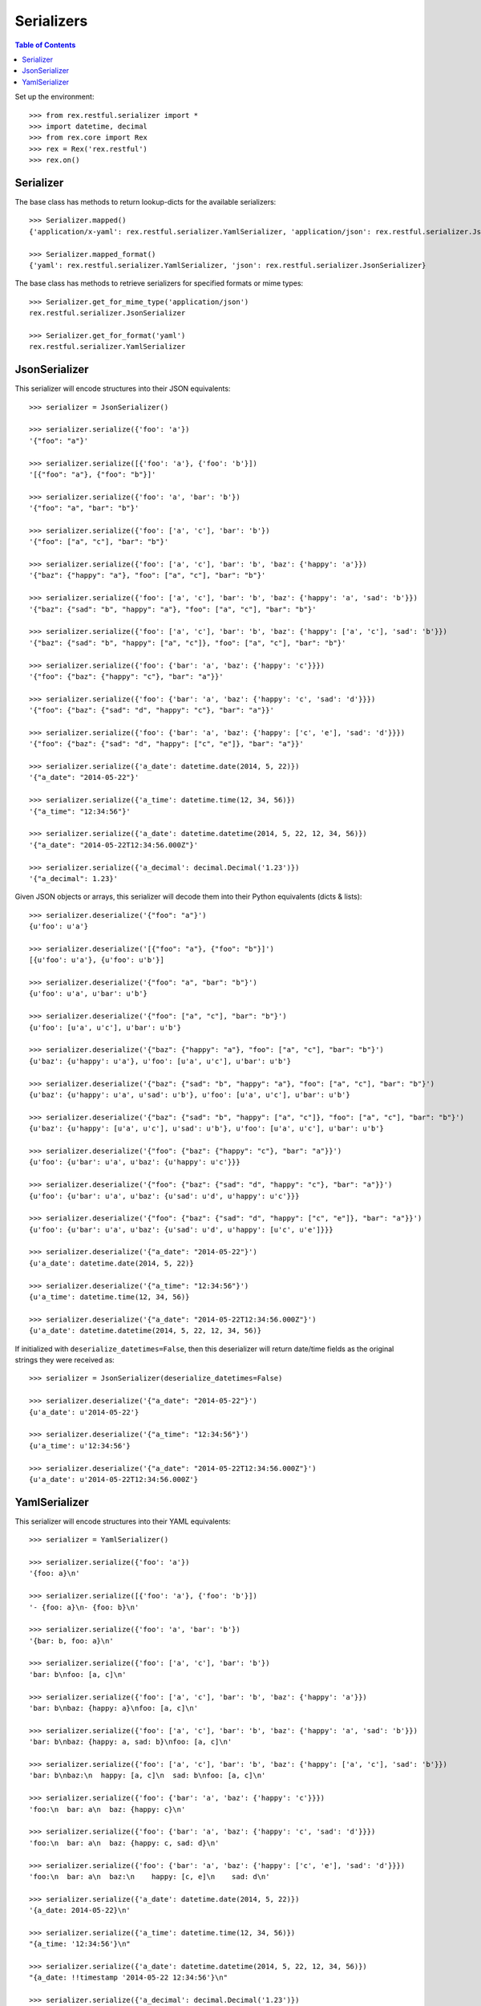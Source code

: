 ***********
Serializers
***********

.. contents:: Table of Contents


Set up the environment::

    >>> from rex.restful.serializer import *
    >>> import datetime, decimal
    >>> from rex.core import Rex
    >>> rex = Rex('rex.restful')
    >>> rex.on()


Serializer
==========

The base class has methods to return lookup-dicts for the available
serializers::

    >>> Serializer.mapped()
    {'application/x-yaml': rex.restful.serializer.YamlSerializer, 'application/json': rex.restful.serializer.JsonSerializer}

    >>> Serializer.mapped_format()
    {'yaml': rex.restful.serializer.YamlSerializer, 'json': rex.restful.serializer.JsonSerializer}


The base class has methods to retrieve serializers for specified formats or
mime types::

    >>> Serializer.get_for_mime_type('application/json')
    rex.restful.serializer.JsonSerializer

    >>> Serializer.get_for_format('yaml')
    rex.restful.serializer.YamlSerializer


JsonSerializer
==============

This serializer will encode structures into their JSON equivalents::

    >>> serializer = JsonSerializer()

    >>> serializer.serialize({'foo': 'a'})
    '{"foo": "a"}'

    >>> serializer.serialize([{'foo': 'a'}, {'foo': 'b'}])
    '[{"foo": "a"}, {"foo": "b"}]'

    >>> serializer.serialize({'foo': 'a', 'bar': 'b'})
    '{"foo": "a", "bar": "b"}'

    >>> serializer.serialize({'foo': ['a', 'c'], 'bar': 'b'})
    '{"foo": ["a", "c"], "bar": "b"}'

    >>> serializer.serialize({'foo': ['a', 'c'], 'bar': 'b', 'baz': {'happy': 'a'}})
    '{"baz": {"happy": "a"}, "foo": ["a", "c"], "bar": "b"}'

    >>> serializer.serialize({'foo': ['a', 'c'], 'bar': 'b', 'baz': {'happy': 'a', 'sad': 'b'}})
    '{"baz": {"sad": "b", "happy": "a"}, "foo": ["a", "c"], "bar": "b"}'

    >>> serializer.serialize({'foo': ['a', 'c'], 'bar': 'b', 'baz': {'happy': ['a', 'c'], 'sad': 'b'}})
    '{"baz": {"sad": "b", "happy": ["a", "c"]}, "foo": ["a", "c"], "bar": "b"}'

    >>> serializer.serialize({'foo': {'bar': 'a', 'baz': {'happy': 'c'}}})
    '{"foo": {"baz": {"happy": "c"}, "bar": "a"}}'

    >>> serializer.serialize({'foo': {'bar': 'a', 'baz': {'happy': 'c', 'sad': 'd'}}})
    '{"foo": {"baz": {"sad": "d", "happy": "c"}, "bar": "a"}}'

    >>> serializer.serialize({'foo': {'bar': 'a', 'baz': {'happy': ['c', 'e'], 'sad': 'd'}}})
    '{"foo": {"baz": {"sad": "d", "happy": ["c", "e"]}, "bar": "a"}}'

    >>> serializer.serialize({'a_date': datetime.date(2014, 5, 22)})
    '{"a_date": "2014-05-22"}'

    >>> serializer.serialize({'a_time': datetime.time(12, 34, 56)})
    '{"a_time": "12:34:56"}'

    >>> serializer.serialize({'a_date': datetime.datetime(2014, 5, 22, 12, 34, 56)})
    '{"a_date": "2014-05-22T12:34:56.000Z"}'

    >>> serializer.serialize({'a_decimal': decimal.Decimal('1.23')})
    '{"a_decimal": 1.23}'


Given JSON objects or arrays, this serializer will decode them into their
Python equivalents (dicts & lists)::

    >>> serializer.deserialize('{"foo": "a"}')
    {u'foo': u'a'}

    >>> serializer.deserialize('[{"foo": "a"}, {"foo": "b"}]')
    [{u'foo': u'a'}, {u'foo': u'b'}]

    >>> serializer.deserialize('{"foo": "a", "bar": "b"}')
    {u'foo': u'a', u'bar': u'b'}

    >>> serializer.deserialize('{"foo": ["a", "c"], "bar": "b"}')
    {u'foo': [u'a', u'c'], u'bar': u'b'}

    >>> serializer.deserialize('{"baz": {"happy": "a"}, "foo": ["a", "c"], "bar": "b"}')
    {u'baz': {u'happy': u'a'}, u'foo': [u'a', u'c'], u'bar': u'b'}

    >>> serializer.deserialize('{"baz": {"sad": "b", "happy": "a"}, "foo": ["a", "c"], "bar": "b"}')
    {u'baz': {u'happy': u'a', u'sad': u'b'}, u'foo': [u'a', u'c'], u'bar': u'b'}

    >>> serializer.deserialize('{"baz": {"sad": "b", "happy": ["a", "c"]}, "foo": ["a", "c"], "bar": "b"}')
    {u'baz': {u'happy': [u'a', u'c'], u'sad': u'b'}, u'foo': [u'a', u'c'], u'bar': u'b'}

    >>> serializer.deserialize('{"foo": {"baz": {"happy": "c"}, "bar": "a"}}')
    {u'foo': {u'bar': u'a', u'baz': {u'happy': u'c'}}}

    >>> serializer.deserialize('{"foo": {"baz": {"sad": "d", "happy": "c"}, "bar": "a"}}')
    {u'foo': {u'bar': u'a', u'baz': {u'sad': u'd', u'happy': u'c'}}}

    >>> serializer.deserialize('{"foo": {"baz": {"sad": "d", "happy": ["c", "e"]}, "bar": "a"}}')
    {u'foo': {u'bar': u'a', u'baz': {u'sad': u'd', u'happy': [u'c', u'e']}}}

    >>> serializer.deserialize('{"a_date": "2014-05-22"}')
    {u'a_date': datetime.date(2014, 5, 22)}

    >>> serializer.deserialize('{"a_time": "12:34:56"}')
    {u'a_time': datetime.time(12, 34, 56)}

    >>> serializer.deserialize('{"a_date": "2014-05-22T12:34:56.000Z"}')
    {u'a_date': datetime.datetime(2014, 5, 22, 12, 34, 56)}


If initialized with ``deserialize_datetimes=False``, then this deserializer
will return date/time fields as the original strings they were received as::

    >>> serializer = JsonSerializer(deserialize_datetimes=False)

    >>> serializer.deserialize('{"a_date": "2014-05-22"}')
    {u'a_date': u'2014-05-22'}

    >>> serializer.deserialize('{"a_time": "12:34:56"}')
    {u'a_time': u'12:34:56'}

    >>> serializer.deserialize('{"a_date": "2014-05-22T12:34:56.000Z"}')
    {u'a_date': u'2014-05-22T12:34:56.000Z'}


YamlSerializer
==============

This serializer will encode structures into their YAML equivalents::

    >>> serializer = YamlSerializer()

    >>> serializer.serialize({'foo': 'a'})
    '{foo: a}\n'

    >>> serializer.serialize([{'foo': 'a'}, {'foo': 'b'}])
    '- {foo: a}\n- {foo: b}\n'

    >>> serializer.serialize({'foo': 'a', 'bar': 'b'})
    '{bar: b, foo: a}\n'

    >>> serializer.serialize({'foo': ['a', 'c'], 'bar': 'b'})
    'bar: b\nfoo: [a, c]\n'

    >>> serializer.serialize({'foo': ['a', 'c'], 'bar': 'b', 'baz': {'happy': 'a'}})
    'bar: b\nbaz: {happy: a}\nfoo: [a, c]\n'

    >>> serializer.serialize({'foo': ['a', 'c'], 'bar': 'b', 'baz': {'happy': 'a', 'sad': 'b'}})
    'bar: b\nbaz: {happy: a, sad: b}\nfoo: [a, c]\n'

    >>> serializer.serialize({'foo': ['a', 'c'], 'bar': 'b', 'baz': {'happy': ['a', 'c'], 'sad': 'b'}})
    'bar: b\nbaz:\n  happy: [a, c]\n  sad: b\nfoo: [a, c]\n'

    >>> serializer.serialize({'foo': {'bar': 'a', 'baz': {'happy': 'c'}}})
    'foo:\n  bar: a\n  baz: {happy: c}\n'

    >>> serializer.serialize({'foo': {'bar': 'a', 'baz': {'happy': 'c', 'sad': 'd'}}})
    'foo:\n  bar: a\n  baz: {happy: c, sad: d}\n'

    >>> serializer.serialize({'foo': {'bar': 'a', 'baz': {'happy': ['c', 'e'], 'sad': 'd'}}})
    'foo:\n  bar: a\n  baz:\n    happy: [c, e]\n    sad: d\n'

    >>> serializer.serialize({'a_date': datetime.date(2014, 5, 22)})
    '{a_date: 2014-05-22}\n'

    >>> serializer.serialize({'a_time': datetime.time(12, 34, 56)})
    "{a_time: '12:34:56'}\n"

    >>> serializer.serialize({'a_date': datetime.datetime(2014, 5, 22, 12, 34, 56)})
    "{a_date: !!timestamp '2014-05-22 12:34:56'}\n"

    >>> serializer.serialize({'a_decimal': decimal.Decimal('1.23')})
    '{a_decimal: 1.23}\n'


Given YAML maps or arrays, this serializer will decode them into their
Python equivalents (dicts & lists)::

    >>> serializer.deserialize('{foo: a}\n')
    {'foo': 'a'}

    >>> serializer.deserialize('- {foo: a}\n- {foo: b}\n')
    [{'foo': 'a'}, {'foo': 'b'}]

    >>> serializer.deserialize('{bar: b, foo: a}\n')
    {'foo': 'a', 'bar': 'b'}

    >>> serializer.deserialize('bar: b\nfoo: [a, c]\n')
    {'foo': ['a', 'c'], 'bar': 'b'}

    >>> serializer.deserialize('bar: b\nbaz: {happy: a}\nfoo: [a, c]\n')
    {'bar': 'b', 'foo': ['a', 'c'], 'baz': {'happy': 'a'}}

    >>> serializer.deserialize('bar: b\nbaz: {happy: a, sad: b}\nfoo: [a, c]\n')
    {'bar': 'b', 'foo': ['a', 'c'], 'baz': {'happy': 'a', 'sad': 'b'}}

    >>> serializer.deserialize('bar: b\nbaz:\n  happy: [a, c]\n  sad: b\nfoo: [a, c]\n')
    {'bar': 'b', 'foo': ['a', 'c'], 'baz': {'happy': ['a', 'c'], 'sad': 'b'}}

    >>> serializer.deserialize('foo:\n  bar: a\n  baz: {happy: c}\n')
    {'foo': {'bar': 'a', 'baz': {'happy': 'c'}}}

    >>> serializer.deserialize('foo:\n  bar: a\n  baz: {happy: c, sad: d}\n')
    {'foo': {'bar': 'a', 'baz': {'happy': 'c', 'sad': 'd'}}}

    >>> serializer.deserialize('foo:\n  bar: a\n  baz:\n    happy: [c, e]\n    sad: d\n')
    {'foo': {'bar': 'a', 'baz': {'happy': ['c', 'e'], 'sad': 'd'}}}

    >>> serializer.deserialize('{a_date: 2014-05-22}\n')
    {'a_date': datetime.date(2014, 5, 22)}

    >>> #serializer.deserialize("{a_time: '12:34:56'}\n")
    {'a_time': datetime.time(12, 34, 56)}

    >>> serializer.deserialize("{a_date: !!timestamp '2014-05-22 12:34:56'}\n")
    {'a_date': datetime.datetime(2014, 5, 22, 12, 34, 56)}


If initialized with ``deserialize_datetimes=False``, then this deserializer
will return date/time fields as the original strings they were received as::

    >>> serializer = YamlSerializer(deserialize_datetimes=False)

    >>> serializer.deserialize('{a_date: 2014-05-22}\n')
    {'a_date': u'2014-05-22'}

    >>> serializer.deserialize("{a_time: '12:34:56'}\n")
    {'a_time': '12:34:56'}

    >>> serializer.deserialize("{a_date: !!timestamp '2014-05-22 12:34:56'}\n")
    {'a_date': u'2014-05-22 12:34:56'}

